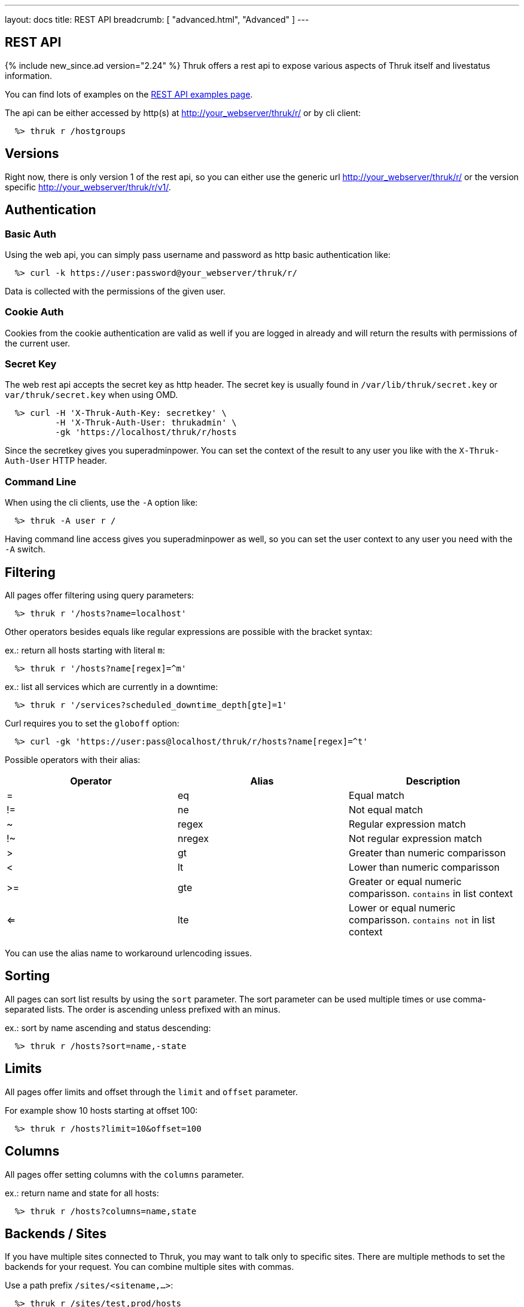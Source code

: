---
layout: docs
title: REST API
breadcrumb: [ "advanced.html", "Advanced" ]
---


== REST API
{% include new_since.ad version="2.24" %}
Thruk offers a rest api to expose various aspects of Thruk itself and
livestatus information.

You can find lots of examples on the link:rest_examples.html[REST API examples page].

The api can be either accessed by http(s) at http://your_webserver/thruk/r/ or
by cli client:

------
  %> thruk r /hostgroups
------

== Versions

Right now, there is only version 1 of the rest api, so you can either use the
generic url http://your_webserver/thruk/r/ or the version specific
http://your_webserver/thruk/r/v1/.


== Authentication

=== Basic Auth

Using the web api, you can simply pass username and password as http basic
authentication like:

------
  %> curl -k https://user:password@your_webserver/thruk/r/
------

Data is collected with the permissions of the given user.

=== Cookie Auth

Cookies from the cookie authentication are valid as well if you are logged in
already and will return the results with permissions of the current user.

=== Secret Key

The web rest api accepts the secret key as http header. The secret key
is usually found in `/var/lib/thruk/secret.key` or `var/thruk/secret.key`
when using OMD.

------
  %> curl -H 'X-Thruk-Auth-Key: secretkey' \
          -H 'X-Thruk-Auth-User: thrukadmin' \
          -gk 'https://localhost/thruk/r/hosts
------

Since the secretkey gives you superadminpower. You can set the context of the
result to any user you like with the `X-Thruk-Auth-User` HTTP header.

=== Command Line

When using the cli clients, use the `-A` option like:

------
  %> thruk -A user r /
------

Having command line access gives you superadminpower as well, so you can set
the user context to any user you need with the `-A` switch.


== Filtering

All pages offer filtering using query parameters:

------
  %> thruk r '/hosts?name=localhost'
------

Other operators besides equals like regular expressions are possible with the
bracket syntax:

ex.: return all hosts starting with literal `m`:

------
  %> thruk r '/hosts?name[regex]=^m'
------


ex.: list all services which are currently in a downtime:

------
  %> thruk r '/services?scheduled_downtime_depth[gte]=1'
------

Curl requires you to set the `globoff` option:

------
  %> curl -gk 'https://user:pass@localhost/thruk/r/hosts?name[regex]=^t'
------


Possible operators with their alias:

[options="header",halign="center"]
|==========================
|Operator  |Alias    |Description
| =        | eq      |Equal match
| !=       | ne      |Not equal match
| ~        | regex   |Regular expression match
| !~       | nregex  |Not regular expression match
| >        | gt      |Greater than numeric comparisson
| <        | lt      |Lower than numeric comparisson
| >=       | gte     |Greater or equal numeric comparisson. `contains` in list context
| <=       | lte     |Lower or equal numeric comparisson. `contains not` in list context
|==========================

You can use the alias name to workaround urlencoding issues.

== Sorting

All pages can sort list results by using the `sort` parameter. The sort
parameter can be used multiple times or use comma-separated lists. The order is
ascending unless prefixed with an minus.

ex.: sort by name ascending and status descending:

------
  %> thruk r /hosts?sort=name,-state
------

== Limits

All pages offer limits and offset through the `limit` and `offset` parameter.

For example show 10 hosts starting at offset 100:

------
  %> thruk r /hosts?limit=10&offset=100
------

== Columns

All pages offer setting columns with the `columns` parameter.

ex.: return name and state for all hosts:

------
  %> thruk r /hosts?columns=name,state
------


== Backends / Sites

If you have multiple sites connected to Thruk, you may want to talk only to
specific sites. There are multiple methods to set the backends for your
request. You can combine multiple sites with commas.

Use a path prefix `/sites/<sitename,...>`:

------
  %> thruk r /sites/test,prod/hosts
------

Use the `backends` option with the cli client:

------
  %> thruk r -b test,prod /hosts
------

Set the `backends` url parameter:

------
  %> thruk r /hosts?backends=test,prod
------


== Error Handling

Failed rest requests return a hash result along with a HTTP error code:

------
  %> thruk r /none
  {
    "code" : 404,
    "message" : "unknown rest path"
    "description" : "optional additional error messages"
  }
------

== Output Formats

=== JSON

JSON is the default output format.

=== CSV

CSV output is available via `/csv/` path prefix.

------
  %> thruk r /csv/hosts?columns=name,state
------

------
  %> curl -g http://localhost/thruk/r/csv/hosts/stats
------

=== XLS

Excel output is available via `/xls/` path prefix.

------
  %> thruk r /xls/hosts?columns=name,state
------


== Endpoints

You can find lots of examples on the link:rest_examples.html[REST API examples page].

The complete list of available external commands can be found on the link:rest_commands.html[REST API commands page].

See examples and detailed description for all other available rest api urls:

=== GET /

lists all available rest urls.
alias for /index

=== GET /alerts

lists alerts based on logfiles.
alias for /logs?type[~]=^(HOST|SERVICE) ALERT

=== GET /checks/stats

lists host / service check statistics.

[options="header"]
|===========================================
|Attribute                         | Description
|hosts_active_15_perc              |
|hosts_active_15_sum               |
|hosts_active_1_perc               |
|hosts_active_1_sum                |
|hosts_active_5_perc               |
|hosts_active_5_sum                |
|hosts_active_60_perc              |
|hosts_active_60_sum               |
|hosts_active_all_perc             |
|hosts_active_all_sum              |
|hosts_active_state_change_avg     |
|hosts_active_state_change_max     |
|hosts_active_state_change_min     |
|hosts_active_state_change_sum     |
|hosts_active_sum                  |
|hosts_execution_time_avg          |
|hosts_execution_time_max          |
|hosts_execution_time_min          |
|hosts_execution_time_sum          |
|hosts_latency_avg                 |
|hosts_latency_max                 |
|hosts_latency_min                 |
|hosts_latency_sum                 |
|hosts_passive_15_perc             |
|hosts_passive_15_sum              |
|hosts_passive_1_perc              |
|hosts_passive_1_sum               |
|hosts_passive_5_perc              |
|hosts_passive_5_sum               |
|hosts_passive_60_perc             |
|hosts_passive_60_sum              |
|hosts_passive_all_perc            |
|hosts_passive_all_sum             |
|hosts_passive_state_change_avg    |
|hosts_passive_state_change_max    |
|hosts_passive_state_change_min    |
|hosts_passive_state_change_sum    |
|hosts_passive_sum                 |
|services_active_15_perc           |
|services_active_15_sum            |
|services_active_1_perc            |
|services_active_1_sum             |
|services_active_5_perc            |
|services_active_5_sum             |
|services_active_60_perc           |
|services_active_60_sum            |
|services_active_all_perc          |
|services_active_all_sum           |
|services_active_state_change_avg  |
|services_active_state_change_max  |
|services_active_state_change_min  |
|services_active_state_change_sum  |
|services_active_sum               |
|services_execution_time_avg       |
|services_execution_time_max       |
|services_execution_time_min       |
|services_execution_time_sum       |
|services_latency_avg              |
|services_latency_max              |
|services_latency_min              |
|services_latency_sum              |
|services_passive_15_perc          |
|services_passive_15_sum           |
|services_passive_1_perc           |
|services_passive_1_sum            |
|services_passive_5_perc           |
|services_passive_5_sum            |
|services_passive_60_perc          |
|services_passive_60_sum           |
|services_passive_all_perc         |
|services_passive_all_sum          |
|services_passive_state_change_avg |
|services_passive_state_change_max |
|services_passive_state_change_min |
|services_passive_state_change_sum |
|services_passive_sum              |
|===========================================


=== GET /commands

lists livestatus commands.
see https://www.naemon.org/documentation/usersguide/livestatus.html#commands for details.

=== GET /comments

lists livestatus comments.
see https://www.naemon.org/documentation/usersguide/livestatus.html#comments for details.

=== GET /contactgroups

lists livestatus contactgroups.
see https://www.naemon.org/documentation/usersguide/livestatus.html#contactgroups for details.

=== GET /contacts

lists livestatus contacts.
see https://www.naemon.org/documentation/usersguide/livestatus.html#contacts for details.

=== GET /downtimes

lists livestatus downtimes.
see https://www.naemon.org/documentation/usersguide/livestatus.html#downtimes for details.

=== GET /hostgroups

lists livestatus hostgroups.
see https://www.naemon.org/documentation/usersguide/livestatus.html#hostgroups for details.

=== GET /hostgroups/<name>/config

returns configuration for given hostgroup

=== GET /hosts

lists livestatus hosts.
see https://www.naemon.org/documentation/usersguide/livestatus.html#hosts for details.
there is an shortcut /hosts available.

=== GET /hosts/<name>

lists hosts for given name.
alias for /hosts?name=<name>

=== GET /hosts/<name>/alerts

lists alerts for given host.
alias for /logs?type[~]=^(HOST|SERVICE) ALERT&host_name=<name>

=== GET /hosts/<name>/config

returns configuration for given host

=== GET /hosts/<name>/notifications

lists notifications for given host.
alias for /logs?class=3&host_name=<name>

=== GET /hosts/<name>/services

lists services for given host.
alias for /services?host_name=<name>

=== GET /hosts/stats

hash of livestatus host statistics.

[options="header"]
|===========================================
|Attribute                         | Description
|active_checks_disabled_active     |
|active_checks_disabled_passive    |
|down                              |
|down_and_ack                      |
|down_and_disabled_active          |
|down_and_disabled_passive         |
|down_and_scheduled                |
|down_and_unhandled                |
|eventhandler_disabled             |
|flapping                          |
|flapping_disabled                 |
|notifications_disabled            |
|outages                           |
|passive_checks_disabled           |
|pending                           |
|pending_and_disabled              |
|pending_and_scheduled             |
|plain_down                        |
|plain_pending                     |
|plain_unreachable                 |
|plain_up                          |
|total                             |
|total_active                      |
|total_passive                     |
|unreachable                       |
|unreachable_and_ack               |
|unreachable_and_disabled_active   |
|unreachable_and_disabled_passive  |
|unreachable_and_scheduled         |
|unreachable_and_unhandled         |
|up                                |
|up_and_disabled_active            |
|up_and_disabled_passive           |
|up_and_scheduled                  |
|===========================================


=== GET /hosts/totals

hash of livestatus host totals statistics.
its basically a reduced set of /hosts/stats.

[options="header"]
|===========================================
|Attribute                         | Description
|down                              |
|down_and_unhandled                |
|pending                           |
|total                             |
|unreachable                       |
|unreachable_and_unhandled         |
|up                                |
|===========================================


=== GET /index

lists all available rest urls.

[options="header"]
|===========================================
|Attribute                         | Description
|description                       |
|protocol                          |
|url                               |
|===========================================


=== GET /lmd/sites

lists connected sites. Only available if LMD (`use_lmd`) is enabled.

[options="header"]
|===========================================
|Attribute                         | Description
|addr                              |
|bytes_received                    |
|bytes_send                        |
|idling                            |
|key                               |
|last_error                        |
|last_online                       |
|last_query                        |
|last_update                       |
|name                              |
|parent                            |
|peer_key                          |
|peer_name                         |
|queries                           |
|response_time                     |
|section                           |
|status                            |
|===========================================


=== GET /logs

lists livestatus logs.
see https://www.naemon.org/documentation/usersguide/livestatus.html#log for details.

=== GET /notifications

lists notifications based on logfiles.
alias for /logs?class=3

=== GET /processinfo

lists livestatus sites status.
see https://www.naemon.org/documentation/usersguide/livestatus.html#status for details.

=== GET /processinfo/stats

lists livestatus sites statistics.
see https://www.naemon.org/documentation/usersguide/livestatus.html#status for details.

=== GET /service/<host_name>/<service>/config

returns configuration for given service

=== GET /servicegroups

lists livestatus servicegroups.
see https://www.naemon.org/documentation/usersguide/livestatus.html#servicegroups for details.

=== GET /servicegroups/<name>/config

returns configuration for given servicegroup

=== GET /services

lists livestatus services.
see https://www.naemon.org/documentation/usersguide/livestatus.html#services for details.
there is an alias /services.

=== GET /services/<host_name>/<service>

lists services for given host and name.
alias for /services?host_name=<host_name>&description=<service>

=== GET /services/stats

livestatus service statistics.

[options="header"]
|===========================================
|Attribute                         | Description
|active_checks_disabled_active     |
|active_checks_disabled_passive    |
|critical                          |
|critical_and_ack                  |
|critical_and_disabled_active      |
|critical_and_disabled_passive     |
|critical_and_scheduled            |
|critical_and_unhandled            |
|critical_on_down_host             |
|eventhandler_disabled             |
|flapping                          |
|flapping_disabled                 |
|notifications_disabled            |
|ok                                |
|ok_and_disabled_active            |
|ok_and_disabled_passive           |
|ok_and_scheduled                  |
|passive_checks_disabled           |
|pending                           |
|pending_and_disabled              |
|pending_and_scheduled             |
|plain_critical                    |
|plain_ok                          |
|plain_pending                     |
|plain_unknown                     |
|plain_warning                     |
|total                             |
|total_active                      |
|total_passive                     |
|unknown                           |
|unknown_and_ack                   |
|unknown_and_disabled_active       |
|unknown_and_disabled_passive      |
|unknown_and_scheduled             |
|unknown_and_unhandled             |
|unknown_on_down_host              |
|warning                           |
|warning_and_ack                   |
|warning_and_disabled_active       |
|warning_and_disabled_passive      |
|warning_and_scheduled             |
|warning_and_unhandled             |
|warning_on_down_host              |
|===========================================


=== GET /services/totals

livestatus service totals statistics.
its basically a reduced set of /services/stats.

[options="header"]
|===========================================
|Attribute                         | Description
|critical                          |
|critical_and_unhandled            |
|ok                                |
|pending                           |
|total                             |
|unknown                           |
|unknown_and_unhandled             |
|warning                           |
|warning_and_unhandled             |
|===========================================


=== GET /thruk

hash of basic information about this thruk instance

[options="header"]
|===========================================
|Attribute                         | Description
|rest_version                      | rest api version
|thruk_version                     | thruk version
|thruk_branch                      | thruk branch name
|thruk_release_date                | thruk release date
|localtime                         | current server unix timestamp / epoch
|project_root                      | thruk root folder
|etc_path                          | configuration folder
|var_path                          | variable data folder
|===========================================


=== GET /thruk/bp

lists business processes.

[options="header"]
|===========================================
|Attribute                         | Description
|draft                             |
|file                              |
|id                                |
|last_check                        |
|last_state_change                 |
|name                              |
|state_type                        |
|status                            |
|status_text                       |
|template                          |
|time                              |
|===========================================


=== GET /thruk/bp/<nr>

business processes for given number.

[options="header"]
|===========================================
|Attribute                         | Description
|filter                            |
|id                                |
|last_check                        |
|last_state_change                 |
|name                              |
|nodes                             |
|rankDir                           |
|state_type                        |
|status                            |
|status_text                       |
|template                          |
|time                              |
|===========================================


=== GET /thruk/cluster

lists cluster nodes

=== GET /thruk/cluster/<id>

return cluster state for given node

=== GET /thruk/cluster/heartbeat

send cluster heartbeat to all other nodes

=== GET /thruk/config

lists configuration information

=== GET /thruk/downtimes

lists recurring downtimes.

[options="header"]
|===========================================
|Attribute                         | Description
|backends                          |
|childoptions                      |
|comment                           |
|duration                          |
|file                              |
|fixed                             |
|flex_range                        |
|host                              |
|hostgroup                         |
|schedule                          |
|service                           |
|servicegroup                      |
|target                            |
|===========================================


=== GET /thruk/jobs

lists thruk jobs.

[options="header"]
|===========================================
|Attribute                         | Description
|cmd                               |
|end                               |
|forward                           |
|host_id                           |
|host_name                         |
|id                                |
|is_running                        |
|message                           |
|percent                           |
|pid                               |
|rc                                |
|remaining                         |
|start                             |
|stderr                            |
|stdout                            |
|time                              |
|user                              |
|===========================================


=== GET /thruk/jobs/<id>

get thruk job status for given id.
alias for /thruk/jobs?id=<id>

=== GET /thruk/panorama

lists panorama dashboards.

[options="header"]
|===========================================
|Attribute                         | Description
|name                              |
|nr                                |
|user                              |
|===========================================


=== GET /thruk/panorama/<nr>

panorama dashboards for given number.

[options="header"]
|===========================================
|Attribute                         | Description
|file                              |
|file_version                      |
|id                                |
|nr                                |
|objects                           |
|readonly                          |
|scripted                          |
|tab                               |
|tabpan-tab_1_panlet_1             |
|ts                                |
|user                              |
|===========================================


=== GET /thruk/reports

list of reports.

[options="header"]
|===========================================
|Attribute                         | Description
|cc                                |
|is_public                         |
|name                              |
|nr                                |
|template                          |
|to                                |
|user                              |
|===========================================


=== GET /thruk/reports/<nr>

report for given number.

[options="header"]
|===========================================
|Attribute                         | Description
|backends                          |
|backends_hash                     |
|cc                                |
|desc                              |
|failed                            |
|failed_backends                   |
|is_public                         |
|name                              |
|nr                                |
|params                            |
|readonly                          |
|send_types                        |
|template                          |
|to                                |
|user                              |
|var                               |
|===========================================


=== POST /thruk/reports/<nr>/generate

generate report for given number.

=== GET /thruk/reports/<nr>/report

return the actual report file in binary format.

=== GET /thruk/sessions

lists thruk sessions.

[options="header"]
|===========================================
|Attribute                         | Description
|active                            |
|address                           |
|id                                |
|user                              |
|===========================================


=== GET /thruk/sessions/<id>

get thruk sessions status for given id.
alias for /thruk/sessions?id=<id>

=== GET /timeperiods

lists livestatus timeperiods.
see https://www.naemon.org/documentation/usersguide/livestatus.html#timeperiods for details.

